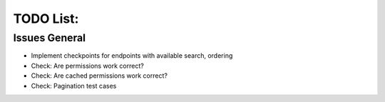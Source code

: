 =================
TODO List:
=================

Issues General
^^^^^^^^^^^^^^
* Implement checkpoints for endpoints with available search, ordering
* Check: Are permissions work correct?
* Check: Are cached permissions work correct?
* Check: Pagination test cases

